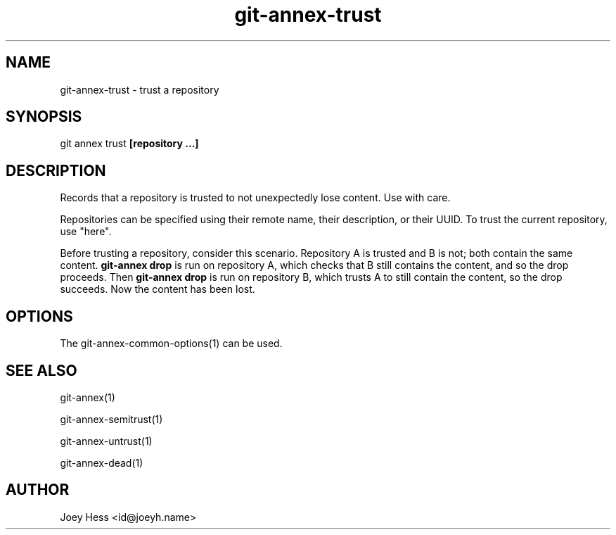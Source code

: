 .TH git-annex-trust 1
.SH NAME
git-annex-trust \- trust a repository
.PP
.SH SYNOPSIS
git annex trust \fB[repository ...]\fP
.PP
.SH DESCRIPTION
Records that a repository is trusted to not unexpectedly lose
content. Use with care.
.PP
Repositories can be specified using their remote name, their
description, or their UUID. To trust the current repository, use "here".
.PP
Before trusting a repository, consider this scenario. Repository A
is trusted and B is not; both contain the same content. \fBgit-annex drop\fP
is run on repository A, which checks that B still contains the content,
and so the drop proceeds. Then \fBgit-annex drop\fP is run on repository B,
which trusts A to still contain the content, so the drop succeeds. Now
the content has been lost.
.PP
.SH OPTIONS
.IP "The git-annex\-common\-options(1) can be used."
.IP
.SH SEE ALSO
git-annex(1)
.PP
git-annex\-semitrust(1)
.PP
git-annex\-untrust(1)
.PP
git-annex\-dead(1)
.PP
.SH AUTHOR
Joey Hess <id@joeyh.name>
.PP
.PP

